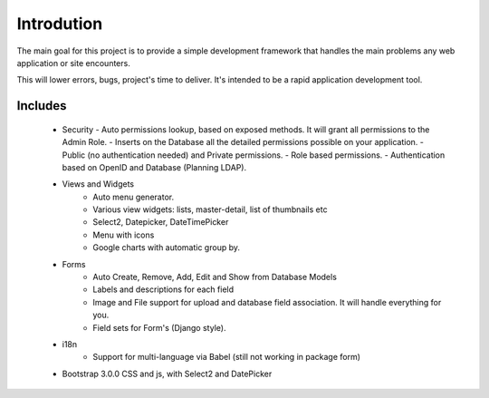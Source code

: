 Introdution
===========

The main goal for this project is to provide a simple development framework that handles the main problems any web application or site encounters.

This will lower errors, bugs, project's time to deliver. It's intended to be a rapid application development tool.

Includes
--------

  - Security
    - Auto permissions lookup, based on exposed methods. It will grant all permissions to the Admin Role.
    - Inserts on the Database all the detailed permissions possible on your application.
    - Public (no authentication needed) and Private permissions.
    - Role based permissions.
    - Authentication based on OpenID and Database (Planning LDAP).
  - Views and Widgets
	- Auto menu generator.
	- Various view widgets: lists, master-detail, list of thumbnails etc
	- Select2, Datepicker, DateTimePicker
	- Menu with icons
	- Google charts with automatic group by.
  - Forms
	- Auto Create, Remove, Add, Edit and Show from Database Models
	- Labels and descriptions for each field
	- Image and File support for upload and database field association. It will handle everything for you.
	- Field sets for Form's (Django style).
  - i18n
	- Support for multi-language via Babel (still not working in package form)
  - Bootstrap 3.0.0 CSS and js, with Select2 and DatePicker



